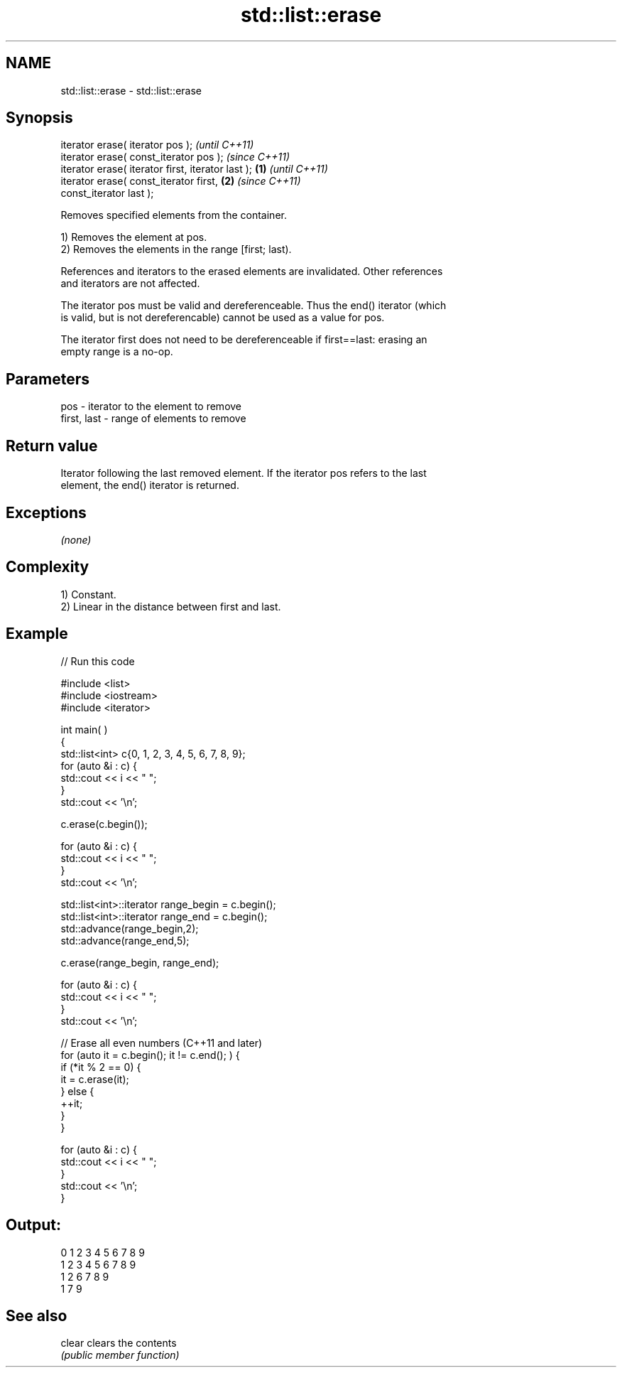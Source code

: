 .TH std::list::erase 3 "2018.03.28" "http://cppreference.com" "C++ Standard Libary"
.SH NAME
std::list::erase \- std::list::erase

.SH Synopsis
   iterator erase( iterator pos );                          \fI(until C++11)\fP
   iterator erase( const_iterator pos );                    \fI(since C++11)\fP
   iterator erase( iterator first, iterator last ); \fB(1)\fP                   \fI(until C++11)\fP
   iterator erase( const_iterator first,                \fB(2)\fP               \fI(since C++11)\fP
   const_iterator last );

   Removes specified elements from the container.

   1) Removes the element at pos.
   2) Removes the elements in the range [first; last).

   References and iterators to the erased elements are invalidated. Other references
   and iterators are not affected.

   The iterator pos must be valid and dereferenceable. Thus the end() iterator (which
   is valid, but is not dereferencable) cannot be used as a value for pos.

   The iterator first does not need to be dereferenceable if first==last: erasing an
   empty range is a no-op.

.SH Parameters

   pos         - iterator to the element to remove
   first, last - range of elements to remove

.SH Return value

   Iterator following the last removed element. If the iterator pos refers to the last
   element, the end() iterator is returned.

.SH Exceptions

   \fI(none)\fP

.SH Complexity

   1) Constant.
   2) Linear in the distance between first and last.

.SH Example

   
// Run this code

 #include <list>
 #include <iostream>
 #include <iterator>
  
 int main( )
 {
     std::list<int> c{0, 1, 2, 3, 4, 5, 6, 7, 8, 9};
     for (auto &i : c) {
         std::cout << i << " ";
     }
     std::cout << '\\n';
  
     c.erase(c.begin());
  
     for (auto &i : c) {
         std::cout << i << " ";
     }
     std::cout << '\\n';
  
     std::list<int>::iterator range_begin = c.begin();
     std::list<int>::iterator range_end = c.begin();
     std::advance(range_begin,2);
     std::advance(range_end,5);
  
     c.erase(range_begin, range_end);
  
     for (auto &i : c) {
         std::cout << i << " ";
     }
     std::cout << '\\n';
  
     // Erase all even numbers (C++11 and later)
     for (auto it = c.begin(); it != c.end(); ) {
         if (*it % 2 == 0) {
             it = c.erase(it);
         } else {
             ++it;
         }
     }
  
     for (auto &i : c) {
         std::cout << i << " ";
     }
     std::cout << '\\n';
 }

.SH Output:

 0 1 2 3 4 5 6 7 8 9
 1 2 3 4 5 6 7 8 9
 1 2 6 7 8 9
 1 7 9

.SH See also

   clear clears the contents
         \fI(public member function)\fP 
